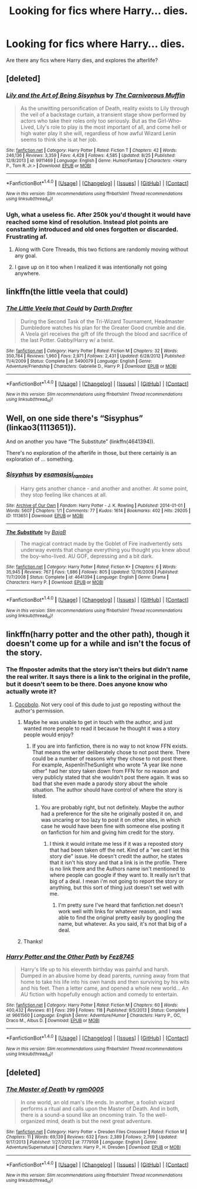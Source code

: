 #+TITLE: Looking for fics where Harry... dies.

* Looking for fics where Harry... dies.
:PROPERTIES:
:Author: laserthrasher1
:Score: 12
:DateUnix: 1474628839.0
:DateShort: 2016-Sep-23
:FlairText: Request
:END:
Are there any fics where Harry dies, and explores the afterlife?


** [deleted]
:PROPERTIES:
:Score: 10
:DateUnix: 1474633969.0
:DateShort: 2016-Sep-23
:END:

*** [[http://www.fanfiction.net/s/9911469/1/][*/Lily and the Art of Being Sisyphus/*]] by [[https://www.fanfiction.net/u/1318815/The-Carnivorous-Muffin][/The Carnivorous Muffin/]]

#+begin_quote
  As the unwitting personification of Death, reality exists to Lily through the veil of a backstage curtain, a transient stage show performed by actors who take their roles only too seriously. But as the Girl-Who-Lived, Lily's role to play is the most important of all, and come hell or high water play it she will, regardless of how awful Wizard Lenin seems to think she is at her job.
#+end_quote

^{/Site/: [[http://www.fanfiction.net/][fanfiction.net]] *|* /Category/: Harry Potter *|* /Rated/: Fiction T *|* /Chapters/: 42 *|* /Words/: 246,136 *|* /Reviews/: 3,359 *|* /Favs/: 4,428 *|* /Follows/: 4,585 *|* /Updated/: 8/25 *|* /Published/: 12/8/2013 *|* /id/: 9911469 *|* /Language/: English *|* /Genre/: Humor/Fantasy *|* /Characters/: <Harry P., Tom R. Jr.> *|* /Download/: [[http://www.ff2ebook.com/old/ffn-bot/index.php?id=9911469&source=ff&filetype=epub][EPUB]] or [[http://www.ff2ebook.com/old/ffn-bot/index.php?id=9911469&source=ff&filetype=mobi][MOBI]]}

--------------

*FanfictionBot*^{1.4.0} *|* [[[https://github.com/tusing/reddit-ffn-bot/wiki/Usage][Usage]]] | [[[https://github.com/tusing/reddit-ffn-bot/wiki/Changelog][Changelog]]] | [[[https://github.com/tusing/reddit-ffn-bot/issues/][Issues]]] | [[[https://github.com/tusing/reddit-ffn-bot/][GitHub]]] | [[[https://www.reddit.com/message/compose?to=tusing][Contact]]]

^{/New in this version: Slim recommendations using/ ffnbot!slim! /Thread recommendations using/ linksub(thread_id)!}
:PROPERTIES:
:Author: FanfictionBot
:Score: 1
:DateUnix: 1474634035.0
:DateShort: 2016-Sep-23
:END:


*** Ugh, what a useless fic. After 250k you'd thought it would have reached some kind of resolution. Instead plot points are constantly introduced and old ones forgotten or discarded. Frustrating af.
:PROPERTIES:
:Author: T0lias
:Score: -2
:DateUnix: 1474635715.0
:DateShort: 2016-Sep-23
:END:

**** Along with Core Threads, this two fictions are randomly moving without any goal.
:PROPERTIES:
:Author: RandomNameTakenToo
:Score: 3
:DateUnix: 1474650928.0
:DateShort: 2016-Sep-23
:END:


**** I gave up on it too when I realized it was intentionally not going anywhere.
:PROPERTIES:
:Author: LocalMadman
:Score: 1
:DateUnix: 1474644747.0
:DateShort: 2016-Sep-23
:END:


** linkffn(the little veela that could)
:PROPERTIES:
:Author: SymphonySamurai
:Score: 3
:DateUnix: 1474651985.0
:DateShort: 2016-Sep-23
:END:

*** [[http://www.fanfiction.net/s/5490079/1/][*/The Little Veela that Could/*]] by [[https://www.fanfiction.net/u/1933697/Darth-Drafter][/Darth Drafter/]]

#+begin_quote
  During the Second Task of the Tri-Wizard Tournament, Headmaster Dumbledore watches his plan for the Greater Good crumble and die. A Veela girl receives the gift of life through the blood and sacrifice of the last Potter. Gabby/Harry w/ a twist.
#+end_quote

^{/Site/: [[http://www.fanfiction.net/][fanfiction.net]] *|* /Category/: Harry Potter *|* /Rated/: Fiction M *|* /Chapters/: 32 *|* /Words/: 350,784 *|* /Reviews/: 1,960 *|* /Favs/: 2,971 *|* /Follows/: 2,431 *|* /Updated/: 6/28/2012 *|* /Published/: 11/4/2009 *|* /Status/: Complete *|* /id/: 5490079 *|* /Language/: English *|* /Genre/: Adventure/Friendship *|* /Characters/: Gabrielle D., Harry P. *|* /Download/: [[http://www.ff2ebook.com/old/ffn-bot/index.php?id=5490079&source=ff&filetype=epub][EPUB]] or [[http://www.ff2ebook.com/old/ffn-bot/index.php?id=5490079&source=ff&filetype=mobi][MOBI]]}

--------------

*FanfictionBot*^{1.4.0} *|* [[[https://github.com/tusing/reddit-ffn-bot/wiki/Usage][Usage]]] | [[[https://github.com/tusing/reddit-ffn-bot/wiki/Changelog][Changelog]]] | [[[https://github.com/tusing/reddit-ffn-bot/issues/][Issues]]] | [[[https://github.com/tusing/reddit-ffn-bot/][GitHub]]] | [[[https://www.reddit.com/message/compose?to=tusing][Contact]]]

^{/New in this version: Slim recommendations using/ ffnbot!slim! /Thread recommendations using/ linksub(thread_id)!}
:PROPERTIES:
:Author: FanfictionBot
:Score: 2
:DateUnix: 1474652026.0
:DateShort: 2016-Sep-23
:END:


** Well, on one side there's “Sisyphus” (linkao3(1113651)).

And on another you have “The Substitute” (linkffn(4641394)).

There's no exploration of the afterlife in those, but there certainly is an exploration of ... something.
:PROPERTIES:
:Author: Kazeto
:Score: 2
:DateUnix: 1474666290.0
:DateShort: 2016-Sep-24
:END:

*** [[http://archiveofourown.org/works/1113651][*/Sisyphus/*]] by [[http://www.archiveofourown.org/users/esama/pseuds/esama/users/sisi_rambles/pseuds/sisi_rambles][/esamasisi_rambles/]]

#+begin_quote
  Harry gets another chance - and another and another. At some point, they stop feeling like chances at all.
#+end_quote

^{/Site/: [[http://www.archiveofourown.org/][Archive of Our Own]] *|* /Fandom/: Harry Potter - J. K. Rowling *|* /Published/: 2014-01-01 *|* /Words/: 5607 *|* /Chapters/: 1/1 *|* /Comments/: 77 *|* /Kudos/: 1614 *|* /Bookmarks/: 402 *|* /Hits/: 29205 *|* /ID/: 1113651 *|* /Download/: [[http://archiveofourown.org/downloads/es/esama/1113651/Sisyphus.epub?updated_at=1388586802][EPUB]] or [[http://archiveofourown.org/downloads/es/esama/1113651/Sisyphus.mobi?updated_at=1388586802][MOBI]]}

--------------

[[http://www.fanfiction.net/s/4641394/1/][*/The Substitute/*]] by [[https://www.fanfiction.net/u/943028/BajaB][/BajaB/]]

#+begin_quote
  The magical contract made by the Goblet of Fire inadvertently sets underway events that change everything you thought you knew about the boy-who-lived. AU GOF, depressing and a bit dark.
#+end_quote

^{/Site/: [[http://www.fanfiction.net/][fanfiction.net]] *|* /Category/: Harry Potter *|* /Rated/: Fiction K+ *|* /Chapters/: 6 *|* /Words/: 35,945 *|* /Reviews/: 767 *|* /Favs/: 1,886 *|* /Follows/: 805 *|* /Updated/: 12/16/2008 *|* /Published/: 11/7/2008 *|* /Status/: Complete *|* /id/: 4641394 *|* /Language/: English *|* /Genre/: Drama *|* /Characters/: Harry P. *|* /Download/: [[http://www.ff2ebook.com/old/ffn-bot/index.php?id=4641394&source=ff&filetype=epub][EPUB]] or [[http://www.ff2ebook.com/old/ffn-bot/index.php?id=4641394&source=ff&filetype=mobi][MOBI]]}

--------------

*FanfictionBot*^{1.4.0} *|* [[[https://github.com/tusing/reddit-ffn-bot/wiki/Usage][Usage]]] | [[[https://github.com/tusing/reddit-ffn-bot/wiki/Changelog][Changelog]]] | [[[https://github.com/tusing/reddit-ffn-bot/issues/][Issues]]] | [[[https://github.com/tusing/reddit-ffn-bot/][GitHub]]] | [[[https://www.reddit.com/message/compose?to=tusing][Contact]]]

^{/New in this version: Slim recommendations using/ ffnbot!slim! /Thread recommendations using/ linksub(thread_id)!}
:PROPERTIES:
:Author: FanfictionBot
:Score: 2
:DateUnix: 1474666319.0
:DateShort: 2016-Sep-24
:END:


** linkffn(harry potter and the other path), though it doesn't come up for a while and isn't the focus of the story.
:PROPERTIES:
:Author: technoninja1
:Score: 1
:DateUnix: 1474663566.0
:DateShort: 2016-Sep-24
:END:

*** The ffnposter admits that the story isn't theirs but didn't name the real writer. It says there is a link to the original in the profile, but it doesn't seem to be there. Does anyone know who actually wrote it?
:PROPERTIES:
:Author: papercuts187
:Score: 2
:DateUnix: 1474685268.0
:DateShort: 2016-Sep-24
:END:

**** [[http://www.harrypotterfanfiction.com/viewstory.php?psid=224105][Cocobolo]]. Not very cool of this dude to just go reposting without the author's permission.
:PROPERTIES:
:Author: SilverCookieDust
:Score: 3
:DateUnix: 1474687270.0
:DateShort: 2016-Sep-24
:END:

***** Maybe he was unable to get in touch with the author, and just wanted more people to read it because he thought it was a story people would enjoy?
:PROPERTIES:
:Author: technoninja1
:Score: 1
:DateUnix: 1474690120.0
:DateShort: 2016-Sep-24
:END:

****** If you are into fanfiction, there is no way to not know FFN exists. That means the writer deliberately chose to not post there. There could be a number of reasons why they chose to not post there. For example, AspenInTheSunlight who wrote "A year like none other" had her story taken down from FFN for no reason and very publicly stated that she wouldn't post there again. It was so bad that she even made a parody story about the whole situation. The author should have control of where the story is listed.
:PROPERTIES:
:Author: papercuts187
:Score: 2
:DateUnix: 1474767011.0
:DateShort: 2016-Sep-25
:END:

******* You are probably right, but not definitely. Maybe the author had a preference for the site he originally posted it on, and was uncaring or too lazy to post it on other sites, in which case he would have been fine with someone else posting it on fanfiction for him and giving him credit for the story.
:PROPERTIES:
:Author: technoninja1
:Score: 1
:DateUnix: 1474770888.0
:DateShort: 2016-Sep-25
:END:

******** I think it would irritate me less if it was a reposted story that had been taken off the net. Kind of a "we cant let this story die" issue. He doesn't credit the author, he states that it isn't his story and that a link is in the profile. There is no link there and the Authors name isn't mentioned to where people can google if they want to. It really isn't that big of a deal. I mean i'm not going to report the story or anything, but this sort of thing just doesn't set well with me.
:PROPERTIES:
:Author: papercuts187
:Score: 1
:DateUnix: 1474840554.0
:DateShort: 2016-Sep-26
:END:

********* I'm pretty sure I've heard that fanfiction.net doesn't work well with links for whatever reason, and I was able to find the original pretty easily by googling the name, but whatever. As you said, it's not that big of a deal.
:PROPERTIES:
:Author: technoninja1
:Score: 1
:DateUnix: 1474842580.0
:DateShort: 2016-Sep-26
:END:


***** Thanks!
:PROPERTIES:
:Author: papercuts187
:Score: 1
:DateUnix: 1474767095.0
:DateShort: 2016-Sep-25
:END:


*** [[http://www.fanfiction.net/s/9661560/1/][*/Harry Potter and the Other Path/*]] by [[https://www.fanfiction.net/u/1953070/Fez8745][/Fez8745/]]

#+begin_quote
  Harry's life up to his eleventh birthday was painful and harsh. Dumped in an abusive home by dead parents, running away from that home to take his life into his own hands and then surviving by his wits and his feet. Then a letter came, and opened a whole new world... An AU fiction with hopefully enough action and comedy to entertain.
#+end_quote

^{/Site/: [[http://www.fanfiction.net/][fanfiction.net]] *|* /Category/: Harry Potter *|* /Rated/: Fiction M *|* /Chapters/: 60 *|* /Words/: 400,432 *|* /Reviews/: 81 *|* /Favs/: 299 *|* /Follows/: 118 *|* /Published/: 9/5/2013 *|* /Status/: Complete *|* /id/: 9661560 *|* /Language/: English *|* /Genre/: Adventure/Humor *|* /Characters/: Harry P., OC, Draco M., Albus D. *|* /Download/: [[http://www.ff2ebook.com/old/ffn-bot/index.php?id=9661560&source=ff&filetype=epub][EPUB]] or [[http://www.ff2ebook.com/old/ffn-bot/index.php?id=9661560&source=ff&filetype=mobi][MOBI]]}

--------------

*FanfictionBot*^{1.4.0} *|* [[[https://github.com/tusing/reddit-ffn-bot/wiki/Usage][Usage]]] | [[[https://github.com/tusing/reddit-ffn-bot/wiki/Changelog][Changelog]]] | [[[https://github.com/tusing/reddit-ffn-bot/issues/][Issues]]] | [[[https://github.com/tusing/reddit-ffn-bot/][GitHub]]] | [[[https://www.reddit.com/message/compose?to=tusing][Contact]]]

^{/New in this version: Slim recommendations using/ ffnbot!slim! /Thread recommendations using/ linksub(thread_id)!}
:PROPERTIES:
:Author: FanfictionBot
:Score: 1
:DateUnix: 1474663573.0
:DateShort: 2016-Sep-24
:END:


** [deleted]
:PROPERTIES:
:Score: 1
:DateUnix: 1474787594.0
:DateShort: 2016-Sep-25
:END:

*** [[http://www.fanfiction.net/s/7779108/1/][*/The Master of Death/*]] by [[https://www.fanfiction.net/u/1124176/rgm0005][/rgm0005/]]

#+begin_quote
  In one world, an old man's life ends. In another, a foolish wizard performs a ritual and calls upon the Master of Death. And in both, there is a sound-a sound like an oncoming train. To the well-organized mind, death is but the next great adventure.
#+end_quote

^{/Site/: [[http://www.fanfiction.net/][fanfiction.net]] *|* /Category/: Harry Potter + Dresden Files Crossover *|* /Rated/: Fiction M *|* /Chapters/: 11 *|* /Words/: 69,139 *|* /Reviews/: 632 *|* /Favs/: 2,389 *|* /Follows/: 2,769 *|* /Updated/: 9/17/2013 *|* /Published/: 1/27/2012 *|* /id/: 7779108 *|* /Language/: English *|* /Genre/: Adventure/Supernatural *|* /Characters/: Harry P., H. Dresden *|* /Download/: [[http://www.ff2ebook.com/old/ffn-bot/index.php?id=7779108&source=ff&filetype=epub][EPUB]] or [[http://www.ff2ebook.com/old/ffn-bot/index.php?id=7779108&source=ff&filetype=mobi][MOBI]]}

--------------

*FanfictionBot*^{1.4.0} *|* [[[https://github.com/tusing/reddit-ffn-bot/wiki/Usage][Usage]]] | [[[https://github.com/tusing/reddit-ffn-bot/wiki/Changelog][Changelog]]] | [[[https://github.com/tusing/reddit-ffn-bot/issues/][Issues]]] | [[[https://github.com/tusing/reddit-ffn-bot/][GitHub]]] | [[[https://www.reddit.com/message/compose?to=tusing][Contact]]]

^{/New in this version: Slim recommendations using/ ffnbot!slim! /Thread recommendations using/ linksub(thread_id)!}
:PROPERTIES:
:Author: FanfictionBot
:Score: 1
:DateUnix: 1474787613.0
:DateShort: 2016-Sep-25
:END:
